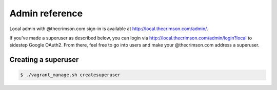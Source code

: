 Admin reference
===============

Local admin with @thecrimson.com sign-in is available at
http://local.thecrimson.com/admin/.

If you've made a superuser as described below, you can login via
http://local.thecrimson.com/admin/login?local to sidestep Google OAuth2.
From there, feel free to go into users and make your @thecrimson.com
address a superuser.


Creating a superuser
--------------------

.. code-block:: bash

    $ ./vagrant_manage.sh createsuperuser
